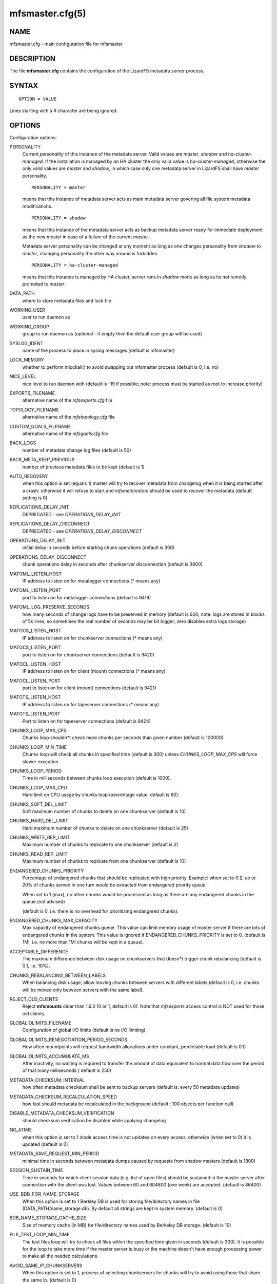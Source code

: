 .. _mfsmaster.cfg.5:

****************
mfsmaster.cfg(5)
****************

NAME
====

mfsmaster.cfg - main configuration file for mfsmaster

DESCRIPTION
===========

The file **mfsmaster.cfg** contains the configuration of the LizardFS metadata
server process.

SYNTAX
======

::

  OPTION = VALUE

Lines starting with a *#* character are being ignored.

OPTIONS
=======

Configuration options:

PERSONALITY
  Current *personality* of this instance of the metadata server. Valid values
  are *master*, *shadow* and *ha-cluster-managed*. If the installation is
  managed by an HA cluster the only valid value is *ha-cluster-managed*,
  otherwise the only valid values are *master* and *shadow*, in which case
  only one metadata server in LizardFS shall have *master* personality. ::

    PERSONALITY = master

  means that this instance of metadata server acts as main metadata server
  govering all file system metadata modifications. ::

    PERSONALITY = shadow

  means that this instance of the metadata server acts as backup metadata
  server  ready for immediate deployment as the new *master* in case of a
  failure of the current *master*.

  Metadata server personality can be changed at any moment as long as one
  changes personality from *shadow* to *master*, changing personality the
  other way around is forbidden. ::

    PERSONALITY = ha-cluster-managed

  means that this instance is managed by HA cluster, server runs in *shadow*
  mode as long as its not remotly promoted to *master*.

DATA_PATH
  where to store metadata files and lock file

WORKING_USER
  user to run daemon as

WORKING_GROUP
  group to run daemon as (optional - if empty then the default user group will
  be used)

SYSLOG_IDENT
  name of the process to place in syslog messages (default is mfsmaster)

LOCK_MEMORY
  whether to perform mlockall() to avoid swapping out mfsmaster process
  (default is 0, i.e. no)

NICE_LEVEL
  nice level to run daemon with (default is -19 if possible; note: process
  must be started as root to increase priority)

EXPORTS_FILENAME
  alternative name of the *mfsexports.cfg* file

TOPOLOGY_FILENAME
  alternative name of the *mfstopology.cfg* file

CUSTOM_GOALS_FILENAME
  alternative name of the *mfsgoals.cfg* file

BACK_LOGS
  number of metadata change log files (default is 50)

BACK_META_KEEP_PREVIOUS
  number of previous metadata files to be kept (default is 1)

AUTO_RECOVERY
  when this option is set (equals 1) master will try to recover metadata from
  changelog when it is being started after a crash; otherwise it will refuse
  to start and *mfsmetarestore* should be used to recover the metadata
  (default setting is 0)

REPLICATIONS_DELAY_INIT
  DEPRECATED - see *OPERATIONS_DELAY_INIT*

REPLICATIONS_DELAY_DISCONNECT
  DEPRECATED - see *OPERATIONS_DELAY_DISCONNECT*

OPERATIONS_DELAY_INIT
  initial delay in seconds before starting chunk operations (default is 300)

OPERATIONS_DELAY_DISCONNECT
  chunk operations delay in seconds after chunkserver disconnection (default
  is 3600)

MATOML_LISTEN_HOST
  IP address to listen on for metalogger connections (* means any)

MATOML_LISTEN_PORT
  port to listen on for metalogger connections (default is 9419)

MATOML_LOG_PRESERVE_SECONDS
  how many seconds of change logs have to be preserved in memory (default is
  600; note: logs are stored in blocks of 5k lines, so sometimes the real
  number of seconds may be bit bigger; zero disables extra logs storage)

MATOCS_LISTEN_HOST
  IP address to listen on for chunkserver connections (\* means any)

MATOCS_LISTEN_PORT
  port to listen on for chunkserver connections (default is 9420)

MATOCL_LISTEN_HOST
  IP address to listen on for client (mount) connections (\* means any)

MATOCL_LISTEN_PORT
  port to listen on for client (mount) connections (default is 9421)

MATOTS_LISTEN_HOST
  IP address to listen on for tapeserver connections (\* means any)

MATOTS_LISTEN_PORT
  Port to listen on for tapeserver connections (default is 9424)

CHUNKS_LOOP_MAX_CPS
  Chunks loop shouldn*t check more chunks per seconds than given number
  (default is 100000)

CHUNKS_LOOP_MIN_TIME
  Chunks loop will check all chunks in specified time (default is 300) unless
  *CHUNKS_LOOP_MAX_CPS* will force slower execution.

CHUNKS_LOOP_PERIOD
  Time in milliseconds between chunks loop execution (default is 1000).

CHUNKS_LOOP_MAX_CPU
  Hard limit on CPU usage by chunks loop (percentage value, default is 60).

CHUNKS_SOFT_DEL_LIMIT
  Soft maximum number of chunks to delete on one chunkserver (default is 10)

CHUNKS_HARD_DEL_LIMIT
  Hard maximum number of chunks to delete on one chunkserver (default is 25)

CHUNKS_WRITE_REP_LIMIT
  Maximum number of chunks to replicate to one chunkserver (default is 2)

CHUNKS_READ_REP_LIMIT
  Maximum number of chunks to replicate from one chunkserver (default is 10)

ENDANGERED_CHUNKS_PRIORITY
  Percentage of endangered chunks that should be replicated with high priority.
  Example: when set to 0.2, up to 20% of chunks served in one turn would be
  extracted from endangered priority queue.

  When set to 1 (max), no other chunks would be processed as long as there are
  any endangered chunks in the queue (not advised)

  (default is 0, i.e. there is no overhead for prioritizing endangered chunks).

ENDANGERED_CHUNKS_MAX_CAPACITY
  Max capacity of endangered chunks queue. This value can limit memory usage
  of master server if there are lots of endangered chunks in the system.
  This value is ignored if ENDANGERED_CHUNKS_PRIORITY is set to 0.
  (default is 1Mi, i.e. no more than 1Mi chunks will be kept in a queue).

ACCEPTABLE_DIFFERENCE
  The maximum difference between disk usage on chunkservers that doesn*t
  trigger chunk rebalancing
  (default is 0.1, i.e. 10%).

CHUNKS_REBALANCING_BETWEEN_LABELS
  When balancing disk usage, allow moving chunks between servers with
  different labels
  (default is 0, i.e. chunks will be moved only between servers with the same
  label).

REJECT_OLD_CLIENTS
  Reject **mfsmounts** older than 1.6.0 (0 or 1, default is 0). Note that
  *mfsexports* access control is NOT used for those old clients.

GLOBALIOLIMITS_FILENAME
  Configuration of global I/O limits (default is no I/O limiting)

GLOBALIOLIMITS_RENEGOTIATION_PERIOD_SECONDS
  How often mountpoints will request bandwidth allocations under constant,
  predictable load (default is 0.1)

GLOBALIOLIMITS_ACCUMULATE_MS
  After inactivity, no waiting is required to transfer the amount of data
  equivalent to normal data flow over the period of that many milliseconds (
  default is 250)

METADATA_CHECKSUM_INTERVAL
  how often metadata checksum shall be sent to backup servers (default is:
  every 50 metadata updates)

METADATA_CHECKSUM_RECALCULATION_SPEED
  how fast should metadata be recalculated in the background (default : 100
  objects per function call)

DISABLE_METADATA_CHECKSUM_VERIFICATION
  should checksum verification be disabled while applying changelog

NO_ATIME
  when this option is set to 1 inode access time is not updated on every
  access, otherwise (when set to 0) it is updated (default is 0)

METADATA_SAVE_REQUEST_MIN_PERIOD
  minimal time in seconds between metadata dumps caused by requests from shadow
  masters (default is 1800)

SESSION_SUSTAIN_TIME
  Time in seconds for which client session data (e.g. list of open files)
  should be sustained in the master server after connection with the client
  was lost. Values between 60 and 604800 (one week) are accepted. (default is
  86400)

USE_BDB_FOR_NAME_STORAGE
  When this option is set to 1 Berkley DB is used for storing file/directory
  names in file (DATA_PATH/name_storage.db). By default all strings are kept
  in system memory. (default is 0)

BDB_NAME_STORAGE_CACHE_SIZE
  Size of memory cache (in MB) for file/directory names used by Berkeley DB
  storage. (default is 10)

FILE_TEST_LOOP_MIN_TIME
  The test files loop will try to check all files within the specified time
  given in seconds (default is 300).
  It is possible for the loop to take more time if the master server is busy
  or the machine doesn't have enough processing power to make all the needed
  calculations.

AVOID_SAME_IP_CHUNKSERVERS
  When this option is set to 1, process of selecting chunkservers for chunks
  will try to avoid using those that share the same ip. (default is 0)

SNAPSHOT_INITIAL_BATCH_SIZE
  This option can be used to specify initial number of snapshotted nodes that
  will be atomically cloned before enqueuing the task for execution in
  fixed-sized batches. (default is 1000)

SNAPSHOT_INITIAL_BATCH_SIZE_LIMIT
  This option specifies the maximum initial batch size set for snapshot
  request. (default is 10000)

Options below are mandatory for all Shadow instances:

MASTER_HOST
  address of the host running LizardFS metadata server that currently acts as
  *master*

MASTER_PORT
  port number where LizardFS metadata server currently running as *master*
  listens for connections from shadows and metaloggers (default is 9420)

MASTER_RECONNECTION_DELAY
  delay in seconds before trying to reconnect to metadata server after
  disconnection (default is 1)

MASTER_TIMEOUT
  timeout (in seconds) for metadata server connections (default is 60)

LOAD_FACTOR_PENALTY
  When set, percentage of load will be added to a chunkserver disk usage
  while determining the most fitting chunkserver. Heavy loaded chunkservers
  will be picked for operations less frequently.
  (default is 0, correct values are in the range of 0 to 0.5)

.. note:: Chunks in master are tested in loop. Speed (or frequency) is
   regulated by the two options *CHUNKS_LOOP_MIN_TIME* and
   *CHUNKS_LOOP_MAX_CPS*. The first one defines the minimal time of the loop
   and the second one the maximal number of chunk tests per second. Typically
   at the beginning, when the number of chunks is small, time is constant,
   regulated by *CHUNK_LOOP_MIN_TIME*, but when the number of chunks becomes
   bigger then the time of the loop can increase according to
   *CHUNKS_LOOP_MAX_CPS*.

Deletion limits are defined as *soft* and *hard* limit. When the number of
chunks to delete increases from loop to loop, the current limit can be
temporary increased above the soft limit, but never above the hard limit.

REPORTING BUGS
==============

Report bugs to <contact@lizardfs.org>.

COPYRIGHT
=========

Copyright 2008-2009 Gemius SA, 2013-2016 Skytechnology Sp. z o.o.

LizardFS is free software: you can redistribute it and/or modify it under the
terms of the GNU General Public License as published by the Free Software
Foundation, version 3.

LizardFS is distributed in the hope that it will be useful, but WITHOUT ANY
WARRANTY; without even the implied warranty of MERCHANTABILITY or FITNESS FOR
A PARTICULAR PURPOSE. See the GNU General Public License for more details.

You should have received a copy of the GNU General Public License along with
LizardFS. If not, see <http://www.gnu.org/licenses/>.

SEE ALSO
========

mfsmaster(8), mfsexports.cfg(5), mfstopology.cfg(5)
